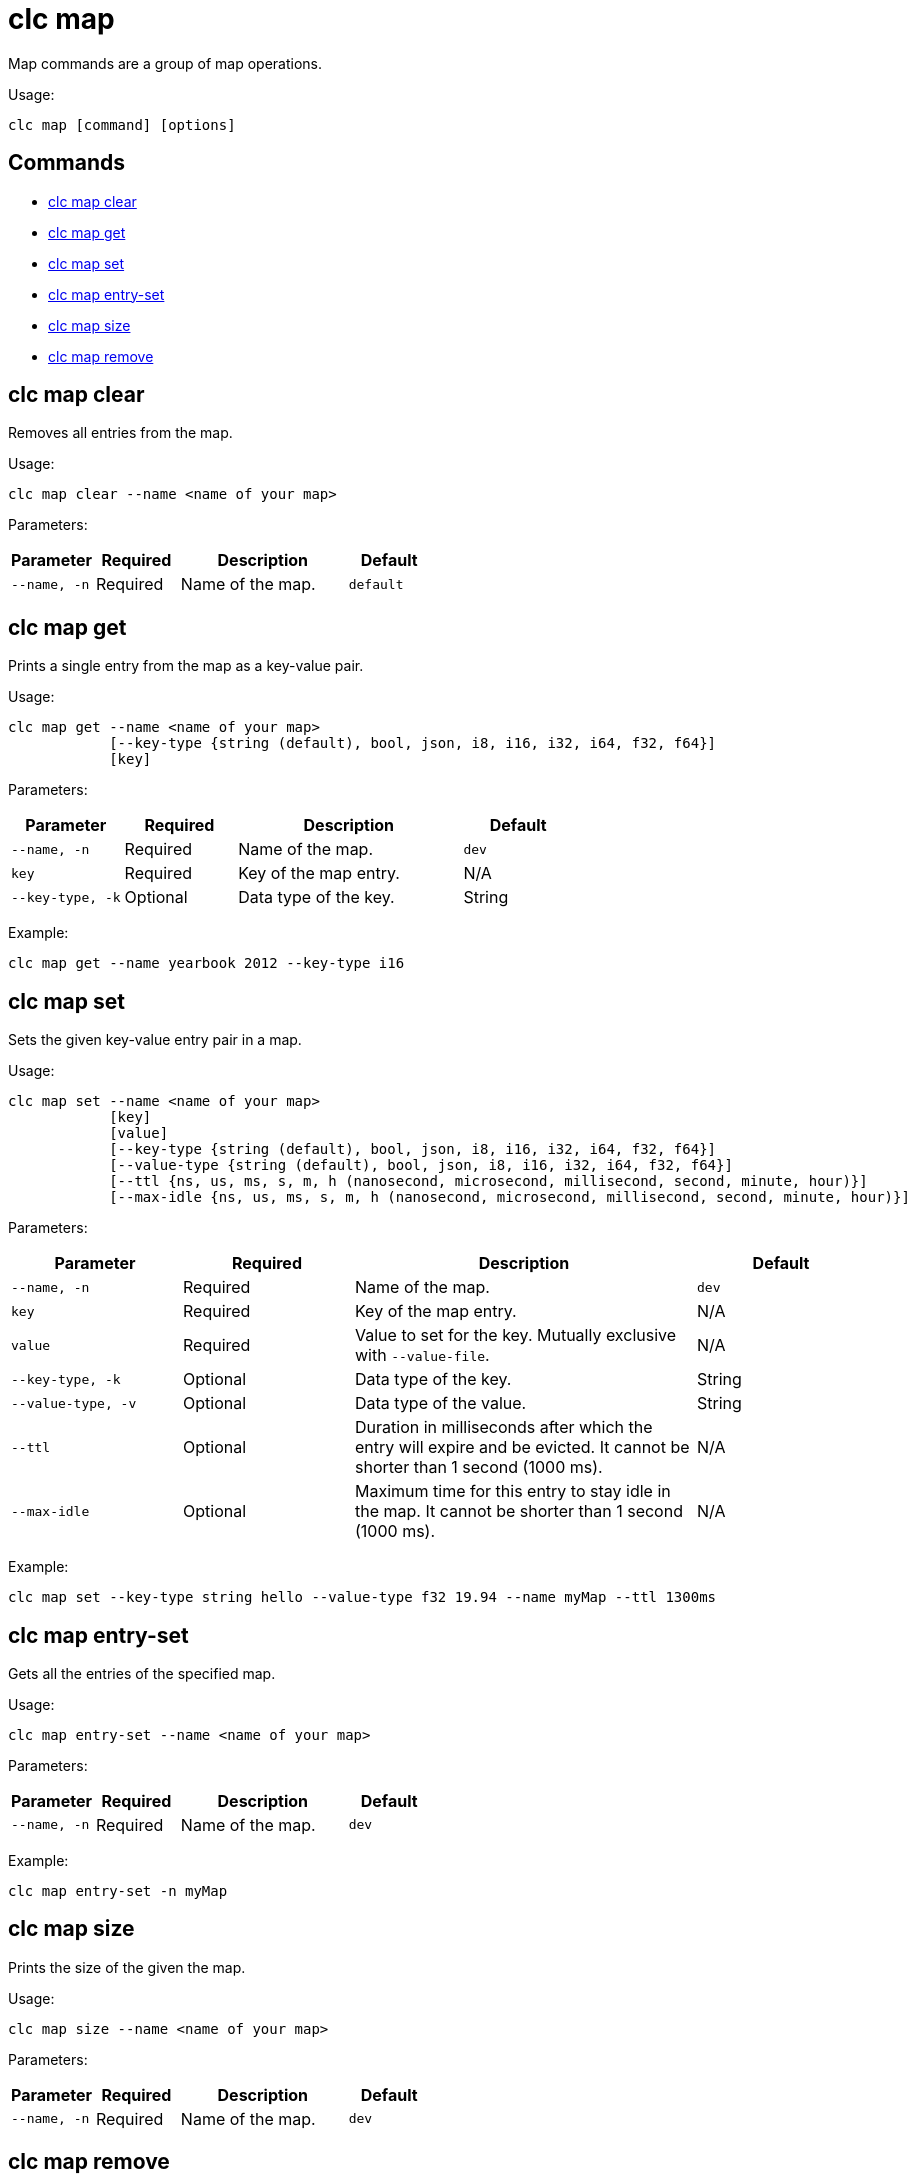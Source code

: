 = clc map

Map commands are a group of map operations.

Usage:

[source,bash]
----
clc map [command] [options]
----

== Commands

* <<clc-map-clear, clc map clear>>
* <<clc-map-get, clc map get>>
* <<clc-map-set, clc map set>>
* <<clc-map-entry-set, clc map entry-set>>
* <<clc-map-size, clc map size>>
* <<clc-map-remove, clc map remove>>

== clc map clear

Removes all entries from the map.

Usage:

[source,bash]
----
clc map clear --name <name of your map>
----

Parameters:

[cols="1m,1a,2a,1a"]
|===
|Parameter|Required|Description|Default

|`--name`, `-n`
|Required
|Name of the map.
|`default`

|===

== clc map get

Prints a single entry from the map as a key-value pair.

Usage:

[source,bash]
----
clc map get --name <name of your map>
            [--key-type {string (default), bool, json, i8, i16, i32, i64, f32, f64}]
            [key]
----

Parameters:

[cols="1m,1a,2a,1a"]
|===
|Parameter|Required|Description|Default

|`--name`, `-n`
|Required
|Name of the map.
|`dev`

|`key`
|Required
|Key of the map entry.
|N/A

|`--key-type`, `-k`
|Optional
|Data type of the key.
|String

|===

Example:

[source,bash]
----
clc map get --name yearbook 2012 --key-type i16
----

== clc map set

Sets the given key-value entry pair in a map.

Usage:

[source,bash]
----
clc map set --name <name of your map>
            [key]
            [value]
            [--key-type {string (default), bool, json, i8, i16, i32, i64, f32, f64}]
            [--value-type {string (default), bool, json, i8, i16, i32, i64, f32, f64}]
            [--ttl {ns, us, ms, s, m, h (nanosecond, microsecond, millisecond, second, minute, hour)}]
            [--max-idle {ns, us, ms, s, m, h (nanosecond, microsecond, millisecond, second, minute, hour)}]

----

Parameters:

[cols="1m,1a,2a,1a"]
|===
|Parameter|Required|Description|Default

|`--name`, `-n`
|Required
|Name of the map.
|`dev`

|`key`
|Required
|Key of the map entry.
|N/A

|`value`
|Required
|Value to set for the key. Mutually exclusive with `--value-file`.
|N/A

|`--key-type`, `-k`
|Optional
|Data type of the key.
|String

|`--value-type`, `-v`
|Optional
|Data type of the value.
|String

|`--ttl`
|Optional
|Duration in milliseconds after which the entry will expire and be evicted. It cannot be shorter than 1 second (1000 ms).
|N/A

|`--max-idle`
|Optional
|Maximum time for this entry to stay idle in the map. It cannot be shorter than 1 second (1000 ms).
|N/A

|===

Example:

[source,bash]
----
clc map set --key-type string hello --value-type f32 19.94 --name myMap --ttl 1300ms
----

== clc map entry-set

Gets all the entries of the specified map.

Usage:

[source,bash]
----
clc map entry-set --name <name of your map>
----

Parameters:

[cols="1m,1a,2a,1a"]
|===
|Parameter|Required|Description|Default

|`--name`, `-n`
|Required
|Name of the map.
|`dev`

|===

Example:

[source,bash]
----
clc map entry-set -n myMap
----

== clc map size

Prints the size of the given the map.

Usage:

[source,bash]
----
clc map size --name <name of your map>
----

Parameters:

[cols="1m,1a,2a,1a"]
|===
|Parameter|Required|Description|Default

|`--name`, `-n`
|Required
|Name of the map.
|`dev`

|===

== clc map remove

Deletes the value of a given key in a map.

Usage:

[source,bash]
----
clc map remove --name <name of your map>
               [key]
               [--key-type {string (default), bool, json, i8, i16, i32, i64, f32, f64}]
----

Parameters:

[cols="1m,1a,2a,1a"]
|===
|Parameter|Required|Description|Default

|`--name`, `-n`
|Required
|Name of the map.
|`dev`

|`key`
|Required
|Key of the map entry.
|N/A

|`--key-type`, `-k`
|Optional
|Data type of the key.
|String

|===

Example:

[source,bash]
----
clc map remove --name myMap --key-type string k1
----
